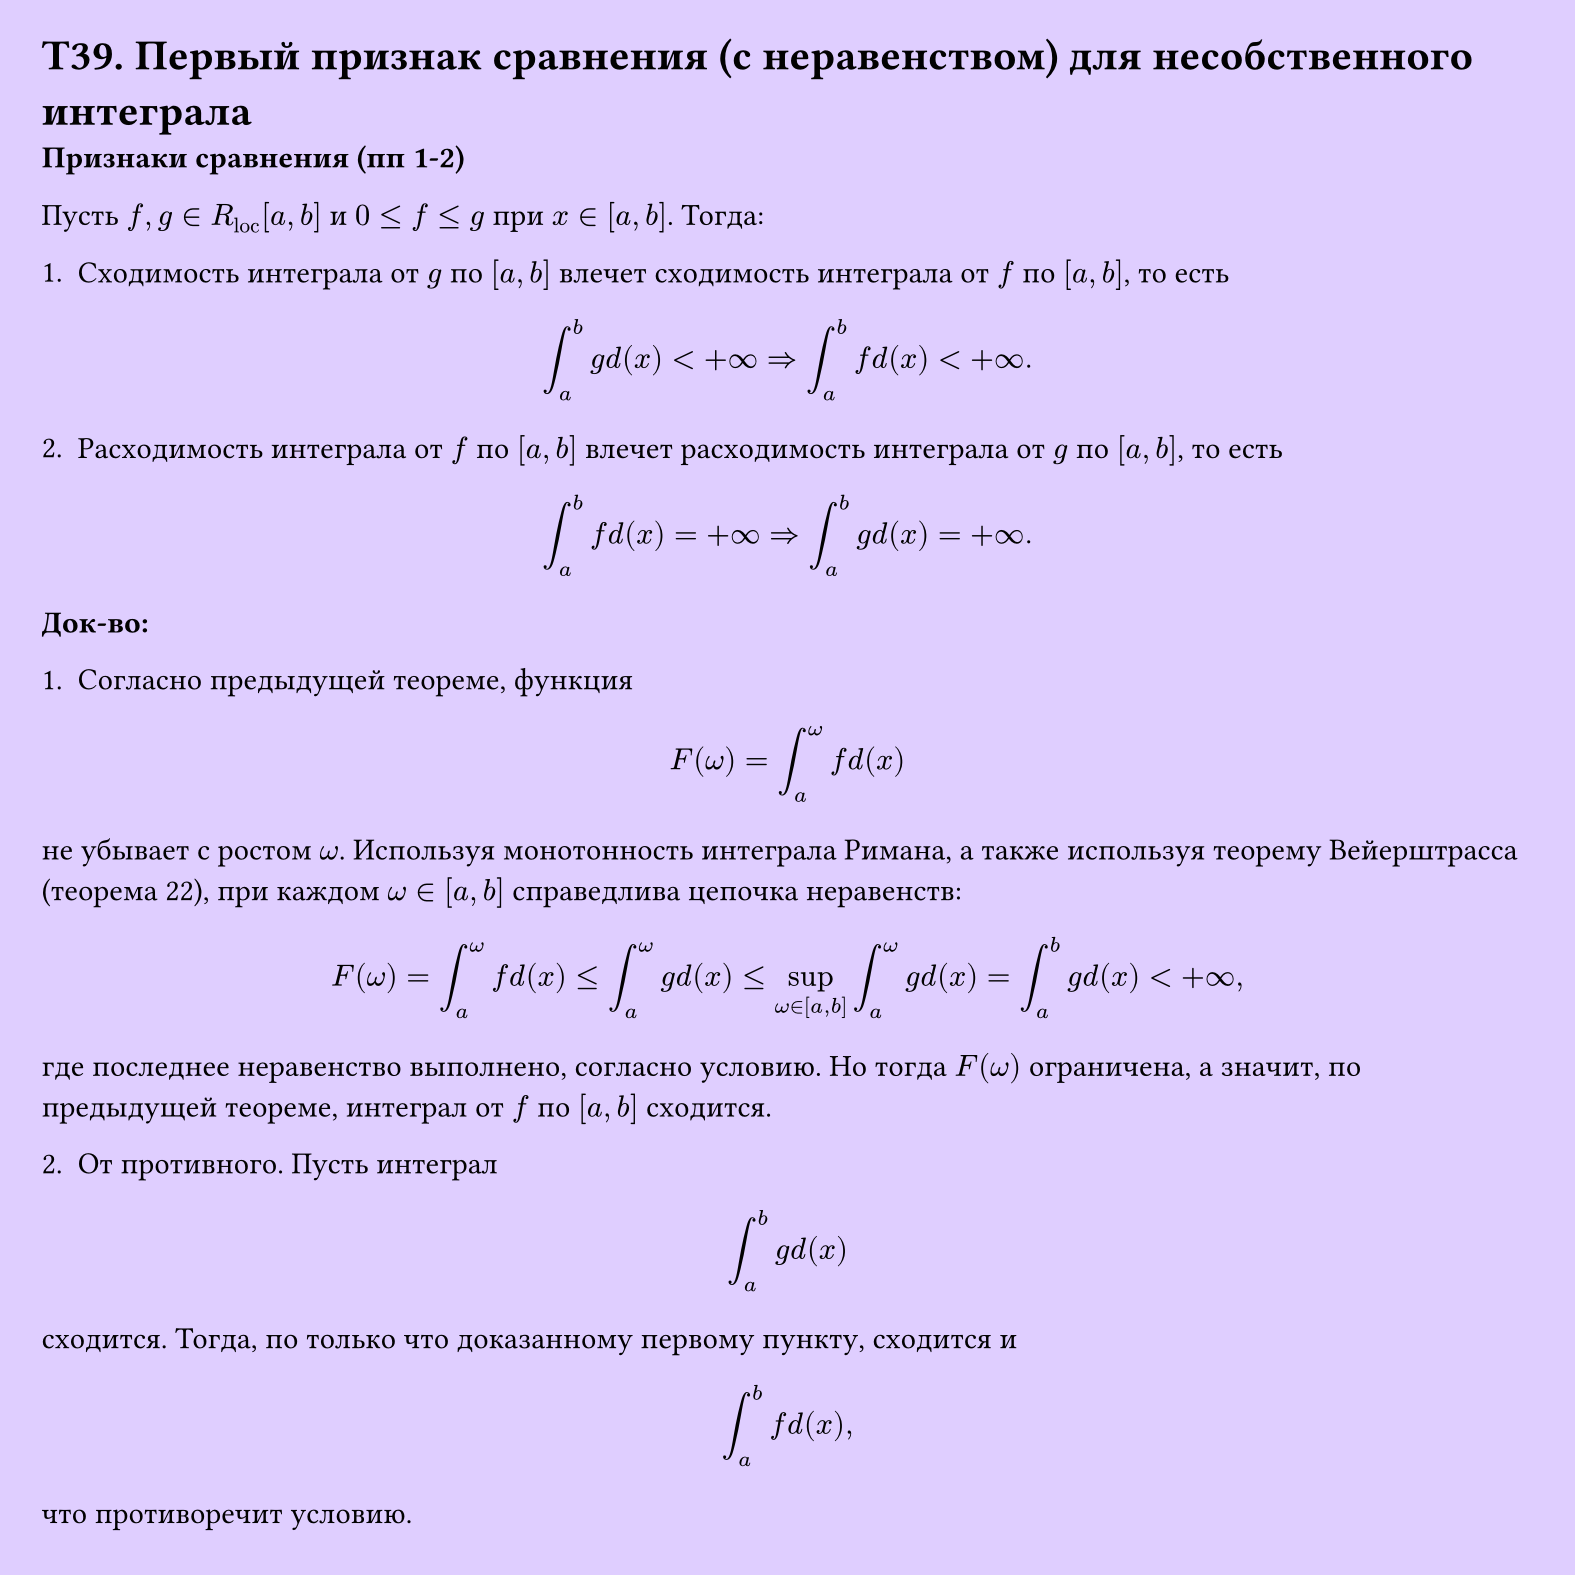 #set page(width: 20cm, height: 20cm, fill: color.hsv(260.82deg, 19.22%, 100%), margin: 15pt)
#set align(left + top)
= T39. Первый признак сравнения (с неравенством) для несобственного интеграла
*Признаки сравнения (пп 1-2)*

Пусть $f, g in R_"loc" [a, b]$ и $0 <= f <= g$ при $x in [a, b]$. Тогда:

1. Сходимость интеграла от $g$ по $[a, b]$ влечет сходимость интеграла от $f$ по $[a, b]$, то есть  
$ integral_a^b g d(x) < +infinity => integral_a^b f d(x) < +infinity. $

2. Расходимость интеграла от $f$ по $[a, b]$ влечет расходимость интеграла от $g$ по $[a, b]$, то есть  
$ integral_a^b f d(x) = +infinity => integral_a^b g d(x) = +infinity. $

*Док-во:*

1. Согласно предыдущей теореме, функция  
$ F(omega) = integral_a^omega f d(x) $

не убывает с ростом $omega$. Используя монотонность интеграла Римана, а также используя теорему Вейерштрасса (теорема 22), при каждом $omega in [a, b]$ справедлива цепочка неравенств:  
$ F(omega) = integral_a^omega f d(x) <= integral_a^omega g d(x) <= sup_(omega in [a, b]) integral_a^omega g d(x) = integral_a^b g d(x) < +infinity, $

где последнее неравенство выполнено, согласно условию. Но тогда $F(omega)$ ограничена, а значит, по предыдущей теореме, интеграл от $f$ по $[a, b]$ сходится.  

2. От противного. Пусть интеграл  
$ integral_a^b g d(x) $

сходится. Тогда, по только что доказанному первому пункту, сходится и  
$ integral_a^b f d(x), $

что противоречит условию.